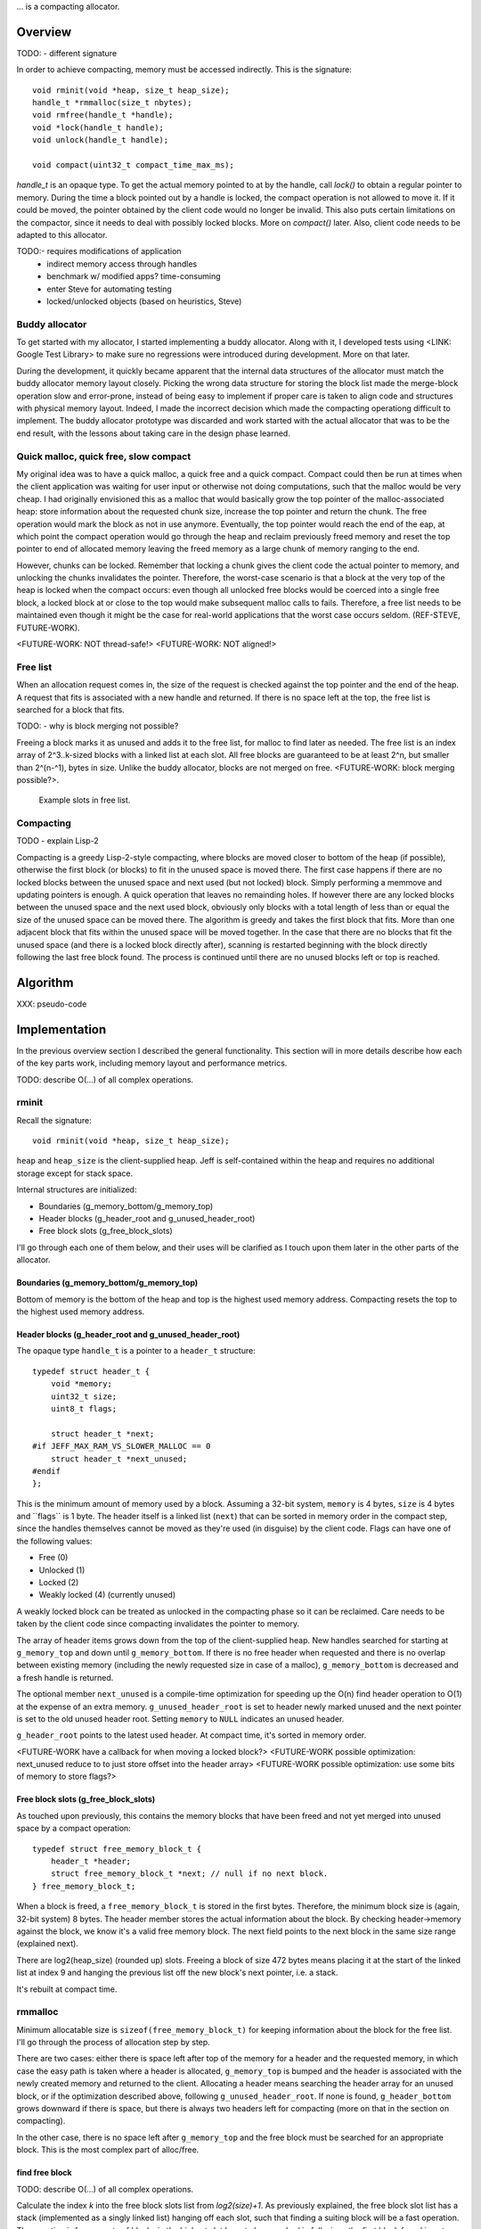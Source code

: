 .. vim:tw=120

... is a compacting allocator.

Overview
========
TODO:
- different signature

In order to achieve compacting, memory must be accessed indirectly. This is the signature::

    void rminit(void *heap, size_t heap_size);
    handle_t *rmmalloc(size_t nbytes);
    void rmfree(handle_t *handle);
    void *lock(handle_t handle);
    void unlock(handle_t handle);

    void compact(uint32_t compact_time_max_ms);

`handle_t` is an opaque type. To get the actual memory pointed to at by the handle, call `lock()` to obtain a regular
pointer to memory. During the time a block pointed out by a handle is locked, the compact operation is not allowed to
move it. If it could be moved, the pointer obtained by the client code would no longer be invalid. This also puts
certain limitations on the compactor, since it needs to deal with possibly locked blocks.  More on `compact()` later.
Also, client code needs to be adapted to this allocator.

TODO:- requires modifications of application
  + indirect memory access through handles
  + benchmark w/ modified apps? time-consuming
  + enter Steve for automating testing
  + locked/unlocked objects (based on heuristics, Steve)

Buddy allocator
~~~~~~~~~~~~~~~
To get started with my allocator, I started implementing a buddy allocator. Along with it, I developed tests using
<LINK: Google Test Library> to make sure no regressions were introduced during development.  More on that later.

During the development, it quickly became apparent that the internal data structures of the allocator must match the
buddy allocator memory layout closely.  Picking the wrong data structure for storing the block list made the merge-block
operation slow and error-prone, instead of being easy to implement if proper care is taken to align code and structures
with physical memory layout. Indeed, I made the incorrect decision which made the compacting operationg difficult to
implement. The buddy allocator prototype was discarded and work started with the actual allocator that was to be the end
result, with the lessons about taking care in the design phase learned.

Quick malloc, quick free, slow compact
~~~~~~~~~~~~~~~~~~~~~~~~~~~~~~~~~~~~~~
My original idea was to have a quick malloc, a quick free and a quick compact. Compact could then be run at times when
the client application was waiting for user input or otherwise not doing computations, such that the malloc would be
very cheap. I had originally envisioned this as a malloc that would basically grow the top pointer of the
malloc-associated heap: store information about the requested chunk size, increase the top pointer and return the chunk.
The free operation would mark the block as not in use anymore. Eventually, the top pointer would reach the end of the
eap, at which point the compact operation would go through the heap and reclaim previously freed memory and reset the
top pointer to end of allocated memory leaving the freed memory as a large chunk of memory ranging to the end.

However, chunks can be locked. Remember that locking a chunk gives the client code the actual pointer to memory, and
unlocking the chunks invalidates the pointer. Therefore, the worst-case scenario is that a block at the very top of the
heap is locked when the compact occurs: even though all unlocked free blocks would be coerced into a single free block,
a locked block at or close to the top would make subsequent malloc calls to fails. Therefore, a free list needs to be
maintained even though it might be the case for real-world applications that the worst case occurs seldom. (REF-STEVE,
FUTURE-WORK).

<FUTURE-WORK: NOT thread-safe!>
<FUTURE-WORK: NOT aligned!>

Free list
~~~~~~~~~~
When an allocation request comes in, the size of the request is checked against the top pointer and the end of the heap.
A request that fits is associated with a new handle and returned. If there is no space left at the top, the free list is
searched for a block that fits.

TODO:
- why is block merging not possible?

Freeing a block marks it as unused and adds it to the free list, for malloc to find later as needed.
The free list is an index array of 2^3..k-sized blocks with a linked list at each slot. All free blocks are guaranteed
to be at least 2^n, but smaller than 2^(n-^1), bytes in size. Unlike the buddy allocator, blocks are not merged on free. <FUTURE-WORK: block merging possible?>. 

.. figure:: graphics/jeff-free-blockslots.png
   :scale: 50%

   Example slots in free list.


Compacting
~~~~~~~~~~~~
TODO
- explain Lisp-2

Compacting is a greedy Lisp-2-style compacting, where blocks are moved closer to bottom of the heap (if possible),
otherwise the first block (or blocks) to fit in the unused space is moved there. The first case happens if there are no
locked blocks between the unused space and next used (but not locked) block. Simply performing a memmove and updating
pointers is enough. A quick operation that leaves no remainding holes. If however there are any locked blocks between
the unused space and the next used block, obviously only blocks with a total length of less than or equal the size of
the unused space can be moved there. The algorithm is greedy and takes the first block that fits. More than
one adjacent block that fits within the unused space will be moved together. In the case that there are no blocks that
fit the unused space (and there is a locked block directly after), scanning is restarted beginning with the block
directly following the last free block found. The process is continued until there are no unused blocks left or top is
reached.

Algorithm
==========
XXX: pseudo-code

Implementation
==============
In the previous overview section I described the general functionality. This section will in more details describe how
each of the key parts work, including memory layout and performance metrics.

TODO: describe O(...) of all complex operations.

rminit
~~~~~~
Recall the signature::

    void rminit(void *heap, size_t heap_size);

``heap`` and ``heap_size`` is the client-supplied heap. Jeff is self-contained within the heap and requires no
additional storage except for stack space.

Internal structures are initialized:

* Boundaries (g_memory_bottom/g_memory_top)
* Header blocks (g_header_root and g_unused_header_root)
* Free block slots (g_free_block_slots)

I'll go through each one of them below, and their uses will be clarified as I touch upon them later in the other parts
of the allocator.

Boundaries (g_memory_bottom/g_memory_top)
-----------------------------------------
Bottom of memory is the bottom of the heap and top is the highest used memory address. Compacting resets the top to the
highest used memory address.

Header blocks (g_header_root and g_unused_header_root)
--------------------------------------------------------------
The opaque type ``handle_t`` is a pointer to a ``header_t`` structure::

    typedef struct header_t {
        void *memory;
        uint32_t size;
        uint8_t flags;

        struct header_t *next;
    #if JEFF_MAX_RAM_VS_SLOWER_MALLOC == 0
        struct header_t *next_unused;
    #endif
    };

This is the minimum amount of memory used by a block. Assuming a 32-bit system, ``memory`` is 4 bytes, ``size`` is 4
bytes and ´`flags`` is 1 byte. The header itself is a linked list (``next``) that can be sorted in memory order in the
compact step, since the handles themselves cannot be moved as they're used (in disguise) by the client code. Flags can have one of the following values:

* Free (0)
* Unlocked (1)
* Locked (2)
* Weakly locked (4) (currently unused)

A weakly locked block can be treated as unlocked in the compacting phase so it can be reclaimed. Care needs to be taken
by the client code since compacting invalidates the pointer to memory.

The array of header items grows down from the top of the client-supplied heap. New handles searched for starting at
``g_memory_top`` and down until ``g_memory_bottom``. If there is no free header when requested and there is no overlap
between existing memory (including the newly requested size in case of a malloc), ``g_memory_bottom`` is decreased and a
fresh handle is returned. 

The optional member ``next_unused`` is a compile-time optimization for speeding up the O(n) find header operation to
O(1) at the expense of an extra memory. ``g_unused_header_root`` is set to header newly marked unused and the next
pointer is set to the old unused header root.  Setting ``memory`` to ``NULL`` indicates an unused header. 

``g_header_root`` points to the latest used header. At compact time, it's sorted in memory order.

<FUTURE-WORK have a callback for when moving a locked block?>
<FUTURE-WORK possible optimization: next_unused reduce to to just store offset into the header array>
<FUTURE-WORK possible optimization: use some bits of memory to store flags?>

Free block slots (g_free_block_slots)
-------------------------------------
As touched upon previously, this contains the memory blocks that have been freed and not yet merged into unused space
by a compact operation::

    typedef struct free_memory_block_t {
        header_t *header;
        struct free_memory_block_t *next; // null if no next block.
    } free_memory_block_t;

When a block is freed, a ``free_memory_block_t`` is stored in the first bytes. Therefore, the minimum block size is
(again, 32-bit system) 8 bytes. The header member stores the actual information about the block. By checking
header->memory against the block, we know it's a valid free memory block. The next field points to the next block in the
same size range (explained next).

There are log2(heap_size) (rounded up) slots. Freeing a block of size 472 bytes means placing it at the start of the
linked list at index 9 and hanging the previous list off the new block's next pointer, i.e. a stack.

It's rebuilt at compact time.

rmmalloc
~~~~~~~~~
Minimum allocatable size is ``sizeof(free_memory_block_t)`` for keeping information about the block for the free list.
I'll go through the process of allocation step by step.

There are two cases: either there is space left after top of the memory for a header and the requested memory, in which
case the easy path is taken where a header is allocated, ``g_memory_top`` is bumped and the header is associated with
the newly created memory and returned to the client. Allocating a header means searching the header array for an unused
block, or if the optimization described above, following ``g_unused_header_root``. If none is found, ``g_header_bottom``
grows downward if there is space, but there is always two headers left for compacting (more on that in the section on
compacting).

In the other case, there is no space left after ``g_memory_top`` and the free block must be searched for an appropriate
block. This is the most complex part of alloc/free.

find free block
----------------
TODO: describe O(...) of all complex operations.

Calculate the index *k* into the free block slots list from *log2(size)+1*. As previously explained, the free block
slot list has a stack (implemented as a singly linked list) hanging off each slot, such that finding a suiting block
will be a fast operation. The exeption is for requests of blocks in the highest slot have to be searched in full, since
the first block found is not guaranteed to fit the size request, as the slot *k* stores free blocks *2^(k-1) <= n < 2^k*
and there is no larger *k+1* slot to search in.

In the normal case the free block list is looked up at  *k* for a suiting block. If the stack is empty, *k* is increased
and the free block list again is checked until a block is found.  Finally, if there was no block found, the actual index
*log2(size)* is searched for a block that will fit. Remember that the blocks in a specific slot can be *2^k <= n < 2^k*
and therefore there could be free blocks in slot *k* that are large enough for the request. When a block is found, it's
shrunk into two smaller blocks if large enough, one of the requested size and the remainder. Minimum size for a block to
be shrunk is having one extra header available and that the found block is *sizeof(free_memory_block_t)* bytes larger
than the requested size. Otherwise, the block is used as-is causing a small amount of internal fragmentation. The
remainder of the shrunk block is then inserted into the tree at the proper location.

Returns NULL if no block was found.

shrink block
------------
Adjusts size of current block, allocates a new header for the remainder and associates it with a ``free_memory_block_t``
and stores it in the shrunk block.

rmfree
~~~~~~
Mark the block as unused. <FUTURE-WORK automatic merge with adjacent prev/next block?>

rmcompact
~~~~~~~~~
The compacting operation consists of setup, compacting and finish.

Start with sorting all memory headers by pointer address, such that ``g_root_header`` points to the lowest address in
memory and by following the ``next`` pointer until NULL all blocks can be iterated. All blocks have a header associated
with them, regardless of flags.  This step only has to be done once each call to ``rmcompact()``.

Actual compacting is done in passes so it can be optionally time limited, with a granularity of the time it takes to
perform a single pass.

XXX: pretty pictures

One pass of moving blocks around
------------------------------------
.. raw:: comment

    // [F1 | F2 | F3 | F4 | X1/C | X2/B | U1 | U2 | A]
    // =>
    // [U1 | U2 | F5 | X1/C | X2/B | (possible too big block U3) | F6 | A]
    //
    // * Create F6
    // *
    // * Possible too big block U3?
    // * - Link B to U3
    // * - Link U3 to F6
    // * Else:
    // * - Link B to F6
    //
    // * Link F6 to A
    //
    // A * Create F5
    //   * Link LU to F5
    //   * Link F5 to C
    // B * Extend LU
    //   * Link LU to C

* Get closest range of free headers (or stop if no headers found)

   +  If block directly after free header is locked, set a max size on unlocked blocks.

* Get closest range of unlocked headers (respecting max size if set)

   + No blocks found and limitation set on max size: if free blocks were passed searching for unlocked blocks, try
     again from the block directly after the free headers, else stop.
   + Set adjacent flag if last free's next is first unlocked

* Calculate offset from free area to unlocked area
* Squish free headers into one header and associate memory with the header
* Move unlocked blocks too free area

  - Memmove data
  - Adjust used header pointers

* Adjacent: relink blocks so unlocked headers is placed before what's left of free area, and free area pointing to header
  directly following previous position of last unlocked header's next header.

.. figure:: graphics/compact-adjacent-relink-0.png
   :scale: 50%

   Initial configuration with blocks Unlocked 1-4, Free 1-4, Rest

.. figure:: graphics/compact-adjacent-relink-1.png
   :scale: 50%

   Move all used blocks back (i.e. to the left), relink free blocks.

.. figure:: graphics/compact-adjacent-relink-2.png
   :scale: 50%

   Squish free block.

* Non-adjacent: similar to adjacent, except blocks can't just be simply memmov'ed because of the locked blocks. Instead,
  only the blocks that fit in the free space can be moved.

.. figure:: graphics/compact-nonadjacent-relink-0.png
   :scale: 50%

   Initial configuration with blocks Free 1-3, Locked 1-2, Unlocked 1-3, Rest

.. figure:: graphics/compact-nonadjacent-relink-1.png
   :scale: 50%

   Create free block 6 in the area where the used blocks are now.

.. figure:: graphics/compact-nonadjacent-relink-2a.png
   :scale: 50%

   a): block U3 is too large to fit in the free area.

.. figure:: graphics/compact-nonadjacent-relink-2b.png
   :scale: 50%

   b): block U3 fits in the free area.

.. figure:: graphics/compact-nonadjacent-relink-3a.png
   :scale: 50%

   a): After, with a new block Free 5 with left-overs from Free 1-3 and F6 from the space between U1-U3 and Rest

.. figure:: graphics/compact-nonadjacent-relink-3b.png
   :scale: 50%

   b): Unlocked 3 fits, but not enough size to create a full block F5 -- instead extend size of Unlocked 3 with
   0 < n < sizeof(free_memory_block_t) bytes.

* Continue to next round, repeating until time limit reached or done (if no time limit set)

Finishing
-----------
At the end of the compacting, after the time-limited iterations, finishing calculations are done: calculate the highest
used address and mark all (free) headers above that as unused, adjust ``g_header_bottom`` and finally rebuild the free
block slots by iterating through ``g_header_root`` and placing free blocks in their designated slots.

rmdestroy
~~~~~~~~~
Doesn't do anything - client code owns the heap.

Testing
===========
Unit testing
~~~~~~~~~~~~~
All applications should be bug-free, but for an allocator it is extra important that there are no bugs. Luckily, an
allocator has a small interface for which tests can be easily written. In particular, randomized testing is easy, which
although not guaranteed to catch all bugs gives a good coverage.

I decided to use Google's GTest <REF: GTest> since it was easy to setup, use and the results are easy to read. It's
similar in style to the original SUnit <REF: SUNit> that is popular to use.  During the development of the allocator I
wrote tests and code in parallell, similar to test-driven development in order to verify that each change did not
introduce a regression. Of the approximately 2500 lines of code in the allocator and tests, about half are tests. In
addition to randomized unit testing there are consistency checks and asserts that can be turned on with at compile-time,
to make sure that e.g. (especially) the compact operation is non-destructive.

In the unit tests, the basic style of testing was to initialize the allocator with a randomly selected heap size and
then run several tens of thousands of allocations/frees and make sure no other data was touched.  This is done by
filling the allocated data with a constant byte value determined by the address of the returned handle.  Quite a few
bugs were found this way, many of them not happening until thousands of allocations.  That shows randomized testing in
large volume is a useful technique for finding problems in complex data structures, such as an allocator.

XXX: describe test strategy more in detail?

Real-world testing
~~~~~~~~~~~~~~~~~~~~
Since the allocator does have the interface of standard allocators client code needs to be rewritten. In order to do
testing and benchmarking of real-world applications, applications need to be rewritten. The two major problems with this
is that it requires access to source code, and rewriting much of the source code. Instead, I've developed heuristics for
calculating locking/unlocking based on runtime data of unmodified applicaions. The tool for doing so grew from a
small script into a larger collection of tools related to data collection, analysis and benchmarking. This is described
in greater detail in the chapter on <REF: Steve>.

Profiling
==========
The GNU tool ``gprof`` was used to find code hotspots, where the two biggest finds were:

* *log2()*
* *header_find_free()*

In the spirit of first getting things to work, then optimize, the original *log2* implementation was a naive bitsift
loop. Fortunately, there's a GCC extension *__builtin_clz()* (Count Leading Zeroes) that is efficiently translated into
efficient machine code that can be used to write a fast *log2(n)*: ``sizeof(n)*8 - 1 - clz(n)``. The hotspots in the
rest of the code were evenly distributed and no single point was more CPU-intense than another, except for
*header_find_free()*. As described above, there's a compile-time optimization that cuts down time from *O(n)* to *O(1)*,
which helped cut down execution time yet some more at the expense of higher memory usage per block.

More details and benchmarks in the chapter on <REF: Steve>.


- detailed breakdown of
  + rminit
  + rmmalloc -> newblock -> find free header -> find free block -> ...
  + rmfree -> add to free list
  + rmcompact -> find blocks
  + rmdestroy

- based on buddy allocator
- requires modifications of application
  + indirect memory access through handles
  + benchmark w/ modified apps? time-consuming
  + enter Steve for automating testing
  + locked/unlocked objects (based on heuristics, Steve)
- unknown since first time writing allocator, iterations w/ problems
  + first iteration build a plain buddy allocator to get a feel for problems, proved devil is in the details
  + gtest in beginning to find regressions
  + naive malloc/compact cycle doesn't work w/ locked block at the end

    - need proper free list and splitting, describe free list
    - not considered in original design

  + double indirection creates memory overhead <STEVE>
- header list: design choices (describe layout of internal house-keeping structures)
- original idea of simple malloc, simple free not possible due to locked-blocks-at-end.
- compacting based on lisp-2(?) naive greedy allocator 
- sorting (possible future optimization)
- benchmark (see Steve)
- discarded ideas
  + notification on low memory for user compact (spent much time trying to work out algorithm before there was working
  code, premature optimization) <FUTURE-WORK>
- possible optimizations (future work)
  - speed is good enough
  - memory usage: make it more specific to save memory per-handle
  - weak locking

* existing work
* fragmentation issue
* how it works
  + alloc
  + free
  + compacting
* compare w/ others (results)
* conclusion
* future work
* design choices during implementation, including discarded code (e.g. fragmentation formula in sketch book)

